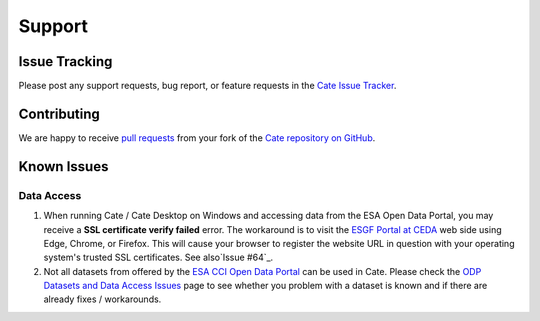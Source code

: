 .. _Cate Issue Tracker: https://github.com/CCI-Tools/cate/issues

.. _pull requests: https://help.github.com/articles/creating-a-pull-request-from-a-fork/
.. _Cate repository on GitHub: https://github.com/CCI-Tools/cate

.. _ESGF Portal at CEDA: https://esgf-index1.ceda.ac.uk/projects/esgf-ceda/
.. _ODP Datasets and Data Access Issues: https://github.com/CCI-Tools/cate/wiki/Problems-with-ODP-datasets-and-access
.. _ESA CCI Open Data Portal: http://cci.esa.int/
.. _Issue #64: https://github.com/CCI-Tools/cate/issues/64


=======
Support
=======


Issue Tracking
==============

Please post any support requests, bug report, or feature requests in the `Cate Issue Tracker`_.


Contributing
============

We are happy to receive `pull requests`_ from your fork of the `Cate repository on GitHub`_.


Known Issues
============

Data Access
-----------

1. When running Cate / Cate Desktop on Windows and accessing data from the ESA Open Data Portal,
   you may receive a **SSL certificate verify failed** error.
   The workaround is to visit the `ESGF Portal at CEDA`_ web side using Edge, Chrome, or Firefox.
   This will cause your browser to register the website URL in question with your operating system's
   trusted SSL certificates. See also`Issue #64`_.

2. Not all datasets from offered by the `ESA CCI Open Data Portal`_ can be used in Cate.
   Please check the `ODP Datasets and Data Access Issues`_ page to see whether you problem with
   a dataset is known and if there are already fixes / workarounds.